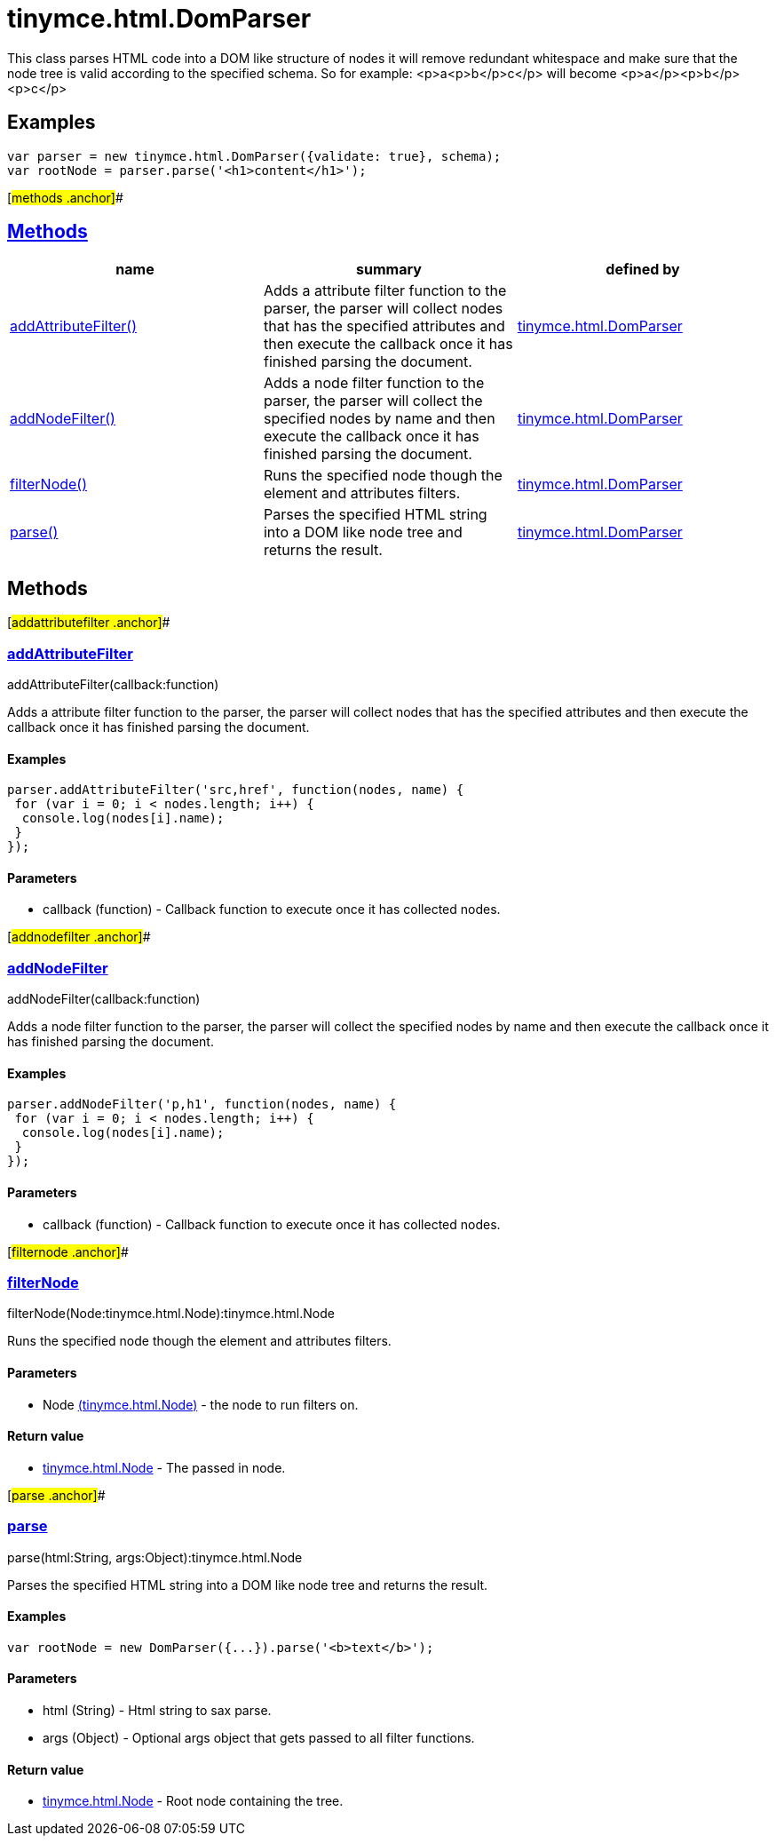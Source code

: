 = tinymce.html.DomParser

This class parses HTML code into a DOM like structure of nodes it will remove redundant whitespace and make sure that the node tree is valid according to the specified schema. So for example: <p>a<p>b</p>c</p> will become <p>a</p><p>b</p><p>c</p>

== Examples

[source,prettyprint]
----
var parser = new tinymce.html.DomParser({validate: true}, schema);
var rootNode = parser.parse('<h1>content</h1>');
----

[#methods .anchor]##

== link:#methods[Methods]

[cols=",,",options="header",]
|===
|name |summary |defined by
|link:#addattributefilter[addAttributeFilter()] |Adds a attribute filter function to the parser, the parser will collect nodes that has the specified attributes and then execute the callback once it has finished parsing the document. |link:/docs-4x/api/tinymce.html/tinymce.html.domparser[tinymce.html.DomParser]
|link:#addnodefilter[addNodeFilter()] |Adds a node filter function to the parser, the parser will collect the specified nodes by name and then execute the callback once it has finished parsing the document. |link:/docs-4x/api/tinymce.html/tinymce.html.domparser[tinymce.html.DomParser]
|link:#filternode[filterNode()] |Runs the specified node though the element and attributes filters. |link:/docs-4x/api/tinymce.html/tinymce.html.domparser[tinymce.html.DomParser]
|link:#parse[parse()] |Parses the specified HTML string into a DOM like node tree and returns the result. |link:/docs-4x/api/tinymce.html/tinymce.html.domparser[tinymce.html.DomParser]
|===

== Methods

[#addattributefilter .anchor]##

=== link:#addattributefilter[addAttributeFilter]

addAttributeFilter(callback:function)

Adds a attribute filter function to the parser, the parser will collect nodes that has the specified attributes and then execute the callback once it has finished parsing the document.

==== Examples

[source,prettyprint]
----
parser.addAttributeFilter('src,href', function(nodes, name) {
 for (var i = 0; i < nodes.length; i++) {
  console.log(nodes[i].name);
 }
});
----

==== Parameters

* [.param-name]#callback# [.param-type]#(function)# - Callback function to execute once it has collected nodes.

[#addnodefilter .anchor]##

=== link:#addnodefilter[addNodeFilter]

addNodeFilter(callback:function)

Adds a node filter function to the parser, the parser will collect the specified nodes by name and then execute the callback once it has finished parsing the document.

==== Examples

[source,prettyprint]
----
parser.addNodeFilter('p,h1', function(nodes, name) {
 for (var i = 0; i < nodes.length; i++) {
  console.log(nodes[i].name);
 }
});
----

==== Parameters

* [.param-name]#callback# [.param-type]#(function)# - Callback function to execute once it has collected nodes.

[#filternode .anchor]##

=== link:#filternode[filterNode]

filterNode(Node:tinymce.html.Node):tinymce.html.Node

Runs the specified node though the element and attributes filters.

==== Parameters

* [.param-name]#Node# link:/docs-4x/api/tinymce.html/tinymce.html.node[[.param-type]#(tinymce.html.Node)#] - the node to run filters on.

==== Return value

* link:/docs-4x/api/tinymce.html/tinymce.html.node[[.return-type]#tinymce.html.Node#] - The passed in node.

[#parse .anchor]##

=== link:#parse[parse]

parse(html:String, args:Object):tinymce.html.Node

Parses the specified HTML string into a DOM like node tree and returns the result.

==== Examples

[source,prettyprint]
----
var rootNode = new DomParser({...}).parse('<b>text</b>');
----

==== Parameters

* [.param-name]#html# [.param-type]#(String)# - Html string to sax parse.
* [.param-name]#args# [.param-type]#(Object)# - Optional args object that gets passed to all filter functions.

==== Return value

* link:/docs-4x/api/tinymce.html/tinymce.html.node[[.return-type]#tinymce.html.Node#] - Root node containing the tree.
